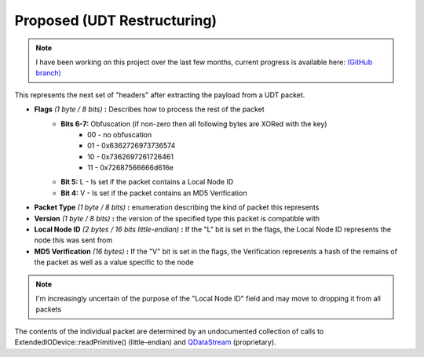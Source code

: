 Proposed (UDT Restructuring)
============================

.. note::

    I have been working on this project over the last few months, current progress is available here: `(GitHub branch) <https://github.com/odysseus654/vircadia/tree/feature/udt>`_

This represents the next set of "headers" after extracting the payload from a UDT packet.

- **Flags** *(1 byte / 8 bits)* **:** Describes how to process the rest of the packet
    - **Bits 6-7:** Obfuscation (if non-zero then all following bytes are XORed with the key)
        * 00 - no obfuscation
        * 01 - 0x6362726973736574
        * 10 - 0x7362697261726461
        * 11 - 0x72687566666d616e
    - **Bit 5:** L - Is set if the packet contains a Local Node ID
    - **Bit 4:** V - Is set if the packet contains an MD5 Verification
- **Packet Type** *(1 byte / 8 bits)* **:** enumeration describing the kind of packet this represents
- **Version** *(1 byte / 8 bits)* **:** the version of the specified type this packet is compatible with
- **Local Node ID** *(2 bytes / 16 bits little-endian)* **:** If the "L" bit is set in the flags, the Local Node ID represents the node this was sent from
- **MD5 Verification** *(16 bytes)* **:** If the "V" bit is set in the flags, the Verification represents a hash of the remains of the packet as well as a value specific to the node

.. note:: I'm increasingly uncertain of the purpose of the "Local Node ID" field and may move to dropping it from all packets

The contents of the individual packet are determined by an undocumented collection of calls to ExtendedIODevice::readPrimitive() (little-endian) and QDataStream_ (proprietary).

.. _QDataStream: https://doc.qt.io/qt-5/qdatastream.html